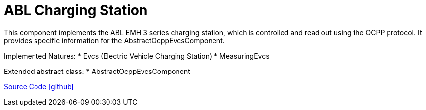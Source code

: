 = ABL Charging Station

This component implements the ABL EMH 3 series charging station, which is controlled and read out using the OCPP protocol.
It provides specific information for the AbstractOcppEvcsComponent.

Implemented Natures:
* Evcs (Electric Vehicle Charging Station)
* MeasuringEvcs

Extended abstract class:
* AbstractOcppEvcsComponent

https://github.com/OpenEMS/openems/tree/develop/io.openems.edge.evcs.ocpp.abl[Source Code icon:github[]]